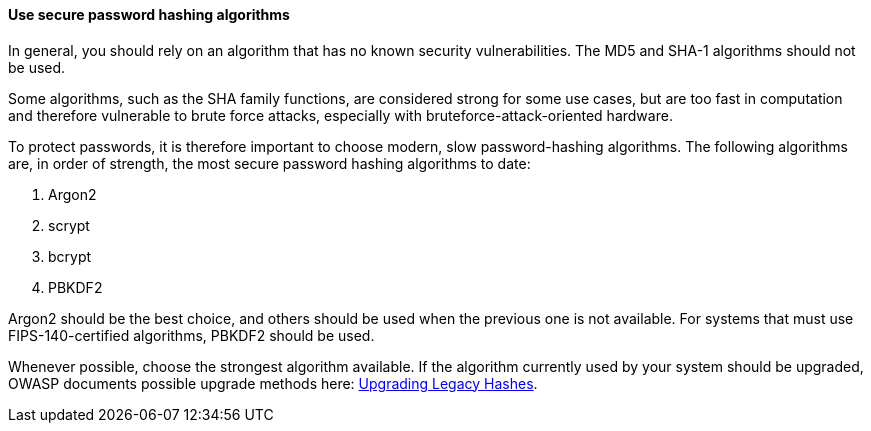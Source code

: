 ==== Use secure password hashing algorithms

In general, you should rely on an algorithm that has no known security
vulnerabilities. The MD5 and SHA-1 algorithms should not be used.

Some algorithms, such as the SHA family functions, are considered strong for
some use cases, but are too fast in computation and therefore vulnerable to
brute force attacks, especially with bruteforce-attack-oriented hardware.

To protect passwords, it is therefore important to choose modern, slow
password-hashing algorithms. The following algorithms are, in order of strength,
the most secure password hashing algorithms to date:

. Argon2
. scrypt
. bcrypt
. PBKDF2

Argon2 should be the best choice, and others should be used when the previous
one is not available. For systems that must use FIPS-140-certified algorithms,
PBKDF2 should be used.

Whenever possible, choose the strongest algorithm available. If the algorithm
currently used by your system should be upgraded, OWASP documents possible
upgrade methods here:
https://cheatsheetseries.owasp.org/cheatsheets/Password_Storage_Cheat_Sheet.html#upgrading-legacy-hashes[Upgrading Legacy Hashes].
